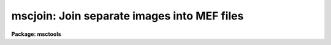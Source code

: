 .. _mscjoin:

mscjoin: Join separate images into MEF files
============================================

**Package: msctools**

.. raw:: html

  <section id="s_synopsis">
  <h3>Synopsis</h3>
  <p>
  This task joins separate images into MEF files.  The input images must have
  names of the form rootname_N where rootname is a user specified input name
  and N an extension number.  A primary image or global header, extension
  number 0, is required.  The images to be joined into extensions must
  include the keyword <span style="font-family: monospace;">"extname"</span> containing the extension names to be
  created.  MSCSPLIT produces this format.
  </p>
  </section>
  <section id="s_usage_">
  <h3>Usage	</h3>
  <p>
  mscjoin input
  </p>
  </section>
  <section id="s_parameters">
  <h3>Parameters</h3>
  <dl id="l_input">
  <dt><b>input</b></dt>
  <!-- Sec='PARAMETERS' Level=0 Label='input' Line='input' -->
  <dd>List of input image rootnames to be joined.  Each rootname will be matched
  against images having the form rootname_N where N is the extension number.
  The numbers must be sequential beginning with 0 for the primary image
  or global header.  The images (other than the primary image) must also
  contain the keyword <span style="font-family: monospace;">"extname"</span> giving the extension name to be created
  </dd>
  </dl>
  <dl id="l_output">
  <dt><b>output = <span style="font-family: monospace;">""</span></b></dt>
  <!-- Sec='PARAMETERS' Level=0 Label='output' Line='output = ""' -->
  <dd>List of output MEF names.  If no output name is given then the input
  rootname is used.
  </dd>
  </dl>
  <dl id="l_delete">
  <dt><b>delete = no</b></dt>
  <!-- Sec='PARAMETERS' Level=0 Label='delete' Line='delete = no' -->
  <dd>Delete input images after joining?
  </dd>
  </dl>
  <dl id="l_verbose">
  <dt><b>verbose = no</b></dt>
  <!-- Sec='PARAMETERS' Level=0 Label='verbose' Line='verbose = no' -->
  <dd>Print processing information?
  </dd>
  </dl>
  </section>
  <section id="s_description">
  <h3>Description</h3>
  <p>
  MSCJOIN takes input images with names of the form rootname_N where rootname
  is a user specified input name and N is the extension number.  The
  extension numbers must be sequential beginning with 0 for the primary image
  or global header.  The output MEF file is created with the extensions in
  the order given by the extension numbers.  The input images must include
  the keyword <span style="font-family: monospace;">"extname"</span> with the desired extension name.  Typically this task
  is used with MSCSPLIT, which creates the required format, to recreate MEF
  files that were split in order to perform some processing on the image
  extensions.
  </p>
  <p>
  The output list of MEF names may be left blank.  In that case the input
  rootname is used as the name of the output MEF file.  If the input images
  are not found or the output MEF files exist then a warning is printed and
  the task proceeds to the next input rootname.  The <i>delete</i> parameter
  may be used to delete the input images after joining.
  </p>
  </section>
  <section id="s_examples">
  <h3>Examples</h3>
  <p>
  1. Split an MEF file and delete it after splitting.  Then do some
  operations that modify the images.  Finally recreate the MEF file.
  </p>
  <div class="highlight-default-notranslate"><pre>
  cl&gt; mscsplit obj012 del+ verb+
  obj012[0] -&gt; obj012_0
  obj012[im1] -&gt; obj012_1
  obj012[im2] -&gt; obj012_2
  obj012[im3] -&gt; obj012_3
  obj012[im4] -&gt; obj012_4
  obj012[im5] -&gt; obj012_5
  obj012[im6] -&gt; obj012_6
  obj012[im7] -&gt; obj012_7
  obj012[im8] -&gt; obj012_8
  cl&gt; imedit obj012_3 ""
  cl&gt; mscjoin obj012 del+ verb+
  obj012_0 -&gt; obj012
  obj012_1.fits -&gt; obj012[append,inherit]
  obj012_2.fits -&gt; obj012[append,inherit]
  obj012_3.fits -&gt; obj012[append,inherit]
  obj012_4.fits -&gt; obj012[append,inherit]
  obj012_5.fits -&gt; obj012[append,inherit]
  obj012_6.fits -&gt; obj012[append,inherit]
  obj012_7.fits -&gt; obj012[append,inherit]
  obj012_8.fits -&gt; obj012[append,inherit]
  </pre></div>
  </section>
  <section id="s_revisions">
  <h3>Revisions</h3>
  <dl id="l_MSCJOIN">
  <dt><b>MSCJOIN - V3.2</b></dt>
  <!-- Sec='REVISIONS' Level=0 Label='MSCJOIN' Line='MSCJOIN - V3.2' -->
  <dd>First release.
  </dd>
  </dl>
  </section>
  <section id="s_see_also">
  <h3>See also</h3>
  <p>
  mscsplit, fitsutil
  </p>
  
  </section>
  
  <!-- Contents: 'NAME' 'SYNOPSIS' 'USAGE	' 'PARAMETERS' 'DESCRIPTION' 'EXAMPLES' 'REVISIONS' 'SEE ALSO'  -->
  
